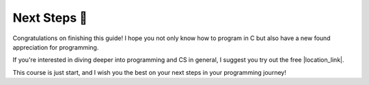 Next Steps 🐾
==============

Congratulations on finishing this guide! I hope you not only know how to program in C but also have a new found appreciation for programming. 

If you're interested in diving deeper into programming and CS in general, I suggest you try out the free |location_link|.

.. |location_link| raw:: html

   <a href="https://www.edx.org/course/introduction-computer-science-harvardx-cs50x" target="_blank">Harvard CS50 Introduction to Computer Science course</a>

This course is just start, and I wish you the best on your next steps in your programming journey!